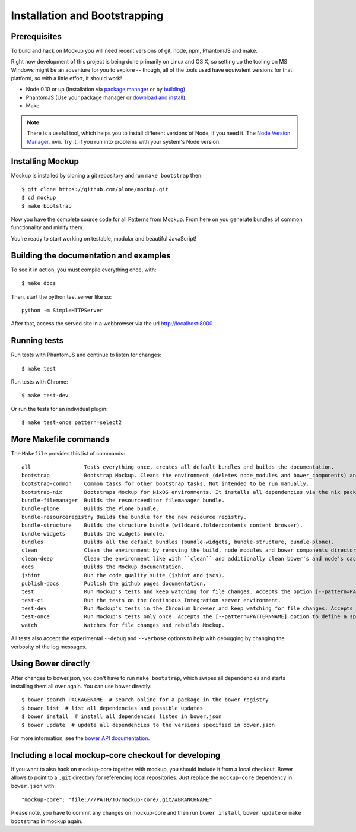 Installation and Bootstrapping
==============================


Prerequisites
-------------

To build and hack on Mockup you will need recent versions of git, node, npm, PhantomJS and make.

Right now development of this project is being done primarily on Linux and OS X,
so setting up the tooling on MS Windows might be an adventure for you to explore --
though, all of the tools used have equivalent versions for that platform,
so with a little effort, it should work!

* Node 0.10 or up (Installation via `package manager
  <https://github.com/joyent/node/wiki/Installing-Node.js-via-package-manager>`_
  or by `building <https://github.com/joyent/node/wiki/Installation>`_).


* PhantomJS (Use your package manager or `download and install
  <http://phantomjs.org/download.html>`_).


* Make


.. note::
    There is a useful tool, which helps you to install different versions of
    Node, if you need it. The `Node Version Manager
    <https://github.com/creationix/nvm>`_, ``nvm``. Try it, if you run into
    problems with your system's Node version.


Installing Mockup
-----------------

Mockup is installed by cloning a git repository and run ``make bootstrap`` then::

    $ git clone https://github.com/plone/mockup.git
    $ cd mockup
    $ make bootstrap


Now you have the complete source code for all Patterns from Mockup.
From here on you generate bundles of common functionality and minify them.

You're ready to start working on testable, modular and beautiful JavaScript!


Building the documentation and examples
---------------------------------------

To see it in action, you must compile everything once, with::

    $ make docs

Then, start the python test server like so::

    python -m SimpleHTTPServer

After that, access the served site in a webbrowser via the url http://localhost:8000


Running tests
-------------

Run tests with PhantomJS and continue to listen for changes::

    $ make test

Run tests with Chrome::

    $ make test-dev

Or run the tests for an individual plugin::

    $ make test-once pattern=select2


More Makefile commands
----------------------

The ``Makefile`` provides this list of commands::

    all                 Tests everything once, creates all default bundles and builds the documentation.
    bootstrap           Bootstrap Mockup. Cleans the environment (deletes node_modules and bower_components) and installs npm and bower dependencies.
    bootstrap-common    Common tasks for other bootstrap tasks. Not intended to be run manually.
    bootstrap-nix       Bootstraps Mockup for NixOS environments. It installs all dependencies via the nix package manager. For nix users.
    bundle-filemanager  Builds the resourceeditor filemanager bundle.
    bundle-plone        Builds the Plone bundle.
    bundle-resourceregistry Builds the bundle for the new resource registry.
    bundle-structure    Builds the structure bundle (wildcard.foldercontents content browser).
    bundle-widgets      Builds the widgets bundle.
    bundles             Builds all the default bundles (bundle-widgets, bundle-structure, bundle-plone).
    clean               Clean the environment by removing the build, node_modules and bower_components directory.
    clean-deep          Clean the environment like with ``clean`` and additionally clean bower's and node's cache.
    docs                Builds the Mockup documentation.
    jshint              Run the code quality suite (jshint and jscs).
    publish-docs        Publish the github pages documentation.
    test                Run Mockup's tests and keep watching for file changes. Accepts the option [--pattern=PATTERNNAME] to define a specific pattern.
    test-ci             Run the tests on the Continious Integration server environment.
    test-dev            Run Mockup's tests in the Chromium browser and keep watching for file changes. Accepts the [--pattern=PATTERNNAME] option to define a specific pattern.
    test-once           Run Mockup's tests only once. Accepts the [--pattern=PATTERNNAME] option to define a specific pattern.
    watch               Watches for file changes and rebuilds Mockup.

All tests also accept the experimental ``--debug`` and ``--verbose`` options to
help with debugging by changing the verbosity of the log messages.


Using Bower directly
--------------------

After changes to bower.json, you don't have to run ``make bootstrap``, which
swipes all dependencies and starts installing them all over again. You can use
bower directly::

    $ bower search PACKAGENAME  # search online for a package in the bower registry
    $ bower list  # list all dependencies and possible updates
    $ bower install  # install all dependencies listed in bower.json
    $ bower update  # update all dependencies to the versions specified in bower.json

For more information, see the `bower API documentation <http://bower.io/docs/api/>`_.


Including a local mockup-core checkout for developing
-----------------------------------------------------

If you want to also hack on mockup-core together with mockup, you should
include it from a local checkout. Bower allows to point to a ``.git`` directory
for referencing local repositories. Just replace the ``mockup-core`` dependency
in ``bower.json`` with::

    "mockup-core": "file:///PATH/TO/mockup-core/.git/#BRANCHNAME"

Please note, you have to commit any changes on mockup-core and then run ``bower
install``, ``bower update`` or ``make bootstrap`` in mockup again.

